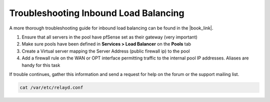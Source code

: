 Troubleshooting Inbound Load Balancing
======================================

A more thorough troubleshooting guide for inbound load balancing can be found in
the |book_link|.

#. Ensure that all servers in the pool have pfSense set as their gateway
   (very important)
#. Make sure pools have been defined in **Services > Load Balancer** on
   the **Pools** tab
#. Create a Virtual server mapping the Server Address (public firewall
   ip) to the pool
#. Add a firewall rule on the WAN or OPT interface permitting traffic to
   the internal pool IP addresses. Aliases are handy for this task

If trouble continues, gather this information and send a request for
help on the forum or the support mailing list.

.. code::

  cat /var/etc/relayd.conf
